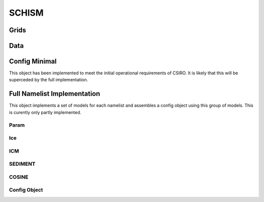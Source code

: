 ======
SCHISM
======

Grids
------

.. autosummary::
   :nosignatures:
   :toctree: _generated/

   rompy.schism.grid.SCHISMGrid2D
   rompy.schism.grid.SCHISMGrid3D

Data
-----
.. autosummary::
   :nosignatures:
   :toctree: _generated/

   rompy.schism.data.SCHISMDataAtmos




Config Minimal
---------------

This object has been implemented to meet the initial operational requirements of CSIRO. It is likely that this will be superceded by the full implementation. 

.. autosummary::
   :nosignatures:
   :toctree: _generated/

   rompy.schism.config.SchismCSIROConfig

Full Namelist Implementation
-----------------------------

This object implements a set of models for each namelist and assembles a config object using this group of models.  This is curently only partly implemented.  

Param
~~~~~~

.. autosummary::
   :nosignatures:
   :toctree: _generated/

   rompy.schism.namelists.param.PARAM

Ice
~~~~~~

.. autosummary::
   :nosignatures:
   :toctree: _generated/

   rompy.schism.namelists.ice.ICE

ICM
~~~~~~

.. autosummary::
   :nosignatures:
   :toctree: _generated/

   rompy.schism.namelists.icm.ICM

SEDIMENT
~~~~~~~~~~

.. autosummary::
   :nosignatures:
   :toctree: _generated/

   rompy.schism.namelists.sediment.SEDIMENT


COSINE
~~~~~~~~~~

.. autosummary::
   :nosignatures:
   :toctree: _generated/

   rompy.schism.namelists.cosine.COSINE


Config Object
~~~~~~~~~~~~~~

.. autosummary::
   :nosignatures:
   :toctree: _generated/

   rompy.schism.config.SCHISMConfig
